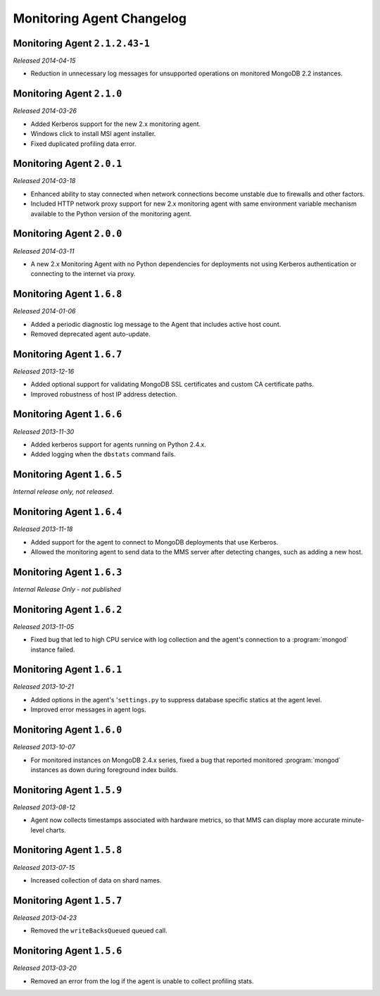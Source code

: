 ==========================
Monitoring Agent Changelog
==========================

.. NOTE TO WRITERS:

       All entries should be in the past tense.

.. default-domain:: mongodb

Monitoring Agent ``2.1.2.43-1``
-------------------------------

*Released 2014-04-15*

- Reduction in unnecessary log messages for unsupported operations on
  monitored MongoDB 2.2 instances.

Monitoring Agent ``2.1.0``
--------------------------

*Released 2014-03-26*

- Added Kerberos support for the new 2.x monitoring agent.

- Windows click to install MSI agent installer.

- Fixed duplicated profiling data error.

Monitoring Agent ``2.0.1``
--------------------------

*Released 2014-03-18*

- Enhanced ability to stay connected when network connections become unstable
  due to firewalls and other factors.

- Included HTTP network proxy support for new 2.x monitoring agent with same
  environment variable mechanism available to the Python version of the
  monitoring agent.

Monitoring Agent ``2.0.0``
--------------------------

*Released 2014-03-11*

- A new 2.x Monitoring Agent with no Python dependencies for deployments not
  using Kerberos authentication or connecting to the internet via proxy.

Monitoring Agent ``1.6.8``
--------------------------

*Released 2014-01-06*

- Added a periodic diagnostic log message to the Agent that includes
  active host count.

- Removed deprecated agent auto-update.

Monitoring Agent ``1.6.7``
--------------------------

*Released 2013-12-16*

- Added optional support for validating MongoDB SSL certificates and custom CA
  certificate paths.

- Improved robustness of host IP address detection.

Monitoring Agent ``1.6.6``
--------------------------

*Released 2013-11-30*

- Added kerberos support for agents running on Python 2.4.x.

- Added logging when the ``dbstats`` command fails.

Monitoring Agent ``1.6.5``
--------------------------

*Internal release only, not released*.

Monitoring Agent ``1.6.4``
--------------------------

*Released 2013-11-18*

- Added support for the agent to connect to MongoDB deployments that
  use Kerberos.

- Allowed the monitoring agent to send data to the MMS server after
  detecting changes, such as adding a new host.

Monitoring Agent ``1.6.3``
--------------------------

*Internal Release Only - not published*

Monitoring Agent ``1.6.2``
--------------------------

*Released 2013-11-05*

- Fixed bug that led to high CPU service with log collection
  and the agent's connection to a :program:`mongod` instance failed.

Monitoring Agent ``1.6.1``
--------------------------

*Released 2013-10-21*

- Added options in the agent's '``settings.py`` to suppress database
  specific statics at the agent level.

- Improved error messages in agent logs.

Monitoring Agent ``1.6.0``
--------------------------

*Released 2013-10-07*

- For monitored instances on MongoDB 2.4.x series, fixed
  a bug that reported monitored :program:`mongod` instances as down
  during foreground index builds.

Monitoring Agent ``1.5.9``
--------------------------

*Released 2013-08-12*

- Agent now collects timestamps associated with hardware metrics, so
  that MMS can display more accurate minute-level charts.

Monitoring Agent ``1.5.8``
--------------------------

*Released 2013-07-15*

- Increased collection of data on shard names.

Monitoring Agent ``1.5.7``
--------------------------

*Released 2013-04-23*

- Removed the ``writeBacksQueued`` queued call.

Monitoring Agent ``1.5.6``
--------------------------

*Released 2013-03-20*

- Removed an error from the log if the agent is unable to collect
  profiling stats.
